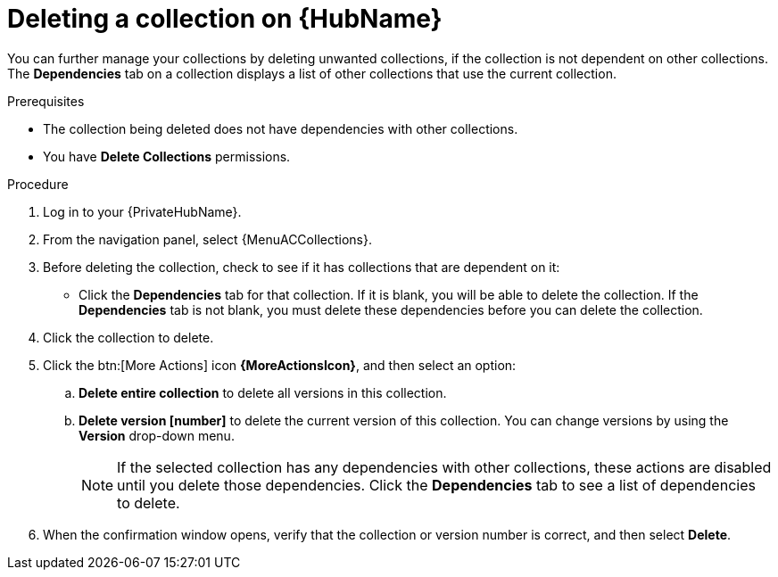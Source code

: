 
[id="delete-collection"]

= Deleting a collection on {HubName}

You can further manage your collections by deleting unwanted collections, if the collection is not dependent on other collections. The *Dependencies* tab on a collection displays a list of other collections that use the current collection.

.Prerequisites
* The collection being deleted does not have dependencies with other collections.
* You have *Delete Collections* permissions.

.Procedure
. Log in to your {PrivateHubName}.
. From the navigation panel, select {MenuACCollections}.
. Before deleting the collection, check to see if it has collections that are dependent on it:
** Click the *Dependencies* tab for that collection. If it is blank, you will be able to delete the collection. If the *Dependencies* tab is not blank, you must delete these dependencies before you can delete the collection.
. Click the collection to delete.
. Click the btn:[More Actions] icon *{MoreActionsIcon}*, and then select an option:
.. *Delete entire collection* to delete all versions in this collection.
.. *Delete version [number]* to delete the current version of this collection. You can change versions by using the *Version* drop-down menu.
+
[NOTE]
====
If the selected collection has any dependencies with other collections, these actions are disabled until you delete those dependencies. Click the *Dependencies* tab to see a list of dependencies to delete.
====
+
. When the confirmation window opens, verify that the collection or version number is correct, and then select *Delete*.
